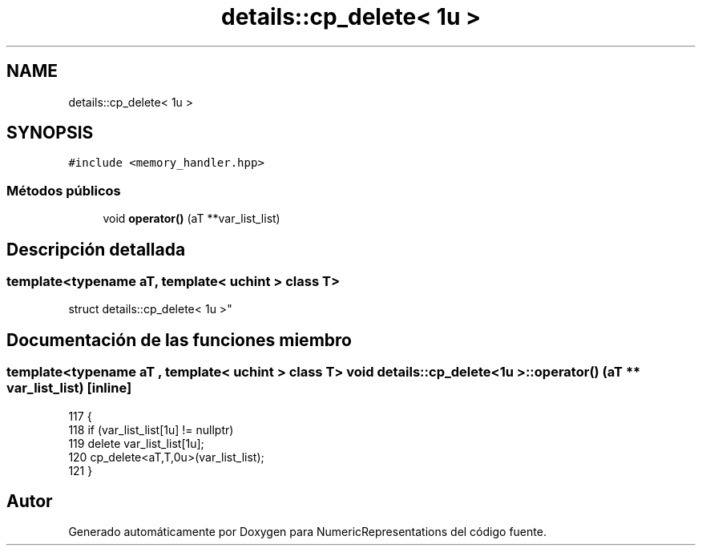 .TH "details::cp_delete< 1u >" 3 "Martes, 29 de Noviembre de 2022" "Version 0.8" "NumericRepresentations" \" -*- nroff -*-
.ad l
.nh
.SH NAME
details::cp_delete< 1u >
.SH SYNOPSIS
.br
.PP
.PP
\fC#include <memory_handler\&.hpp>\fP
.SS "Métodos públicos"

.in +1c
.ti -1c
.RI "void \fBoperator()\fP (aT **var_list_list)"
.br
.in -1c
.SH "Descripción detallada"
.PP 

.SS "template<typename aT, template< \fBuchint\fP > class T>
.br
struct details::cp_delete< 1u >"
.SH "Documentación de las funciones miembro"
.PP 
.SS "template<typename aT , template< \fBuchint\fP > class T> void \fBdetails::cp_delete\fP< 1u >::operator() (aT ** var_list_list)\fC [inline]\fP"

.PP
.nf
117                                             {
118                 if (var_list_list[1u] != nullptr)
119                         delete var_list_list[1u];
120                 cp_delete<aT,T,0u>(var_list_list);
121         }
.fi


.SH "Autor"
.PP 
Generado automáticamente por Doxygen para NumericRepresentations del código fuente\&.
